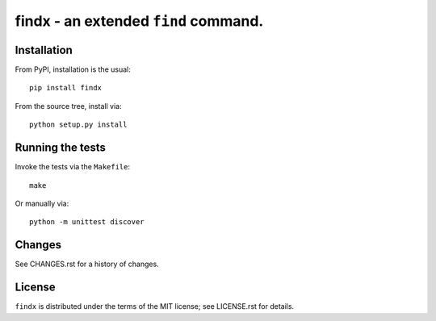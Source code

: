 findx - an extended ``find`` command.
=====================================

Installation
------------

From PyPI, installation is the usual::

  pip install findx

From the source tree, install via::

  python setup.py install

Running the tests
-----------------

Invoke the tests via the ``Makefile``::

  make

Or manually via::

  python -m unittest discover

Changes
-------

See CHANGES.rst for a history of changes.

License
-------

``findx`` is distributed under the terms of the MIT license; see LICENSE.rst
for details.
